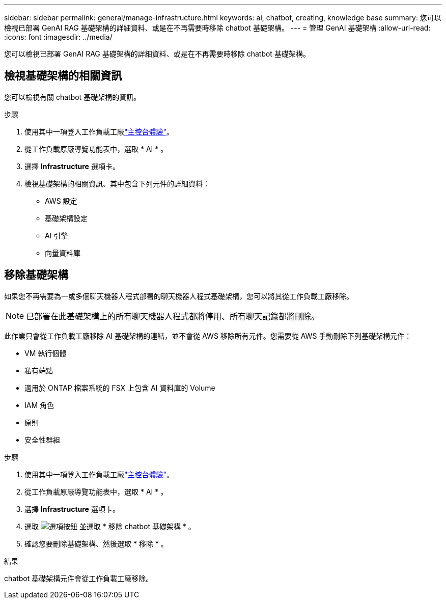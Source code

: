 ---
sidebar: sidebar 
permalink: general/manage-infrastructure.html 
keywords: ai, chatbot, creating, knowledge base 
summary: 您可以檢視已部署 GenAI RAG 基礎架構的詳細資料、或是在不再需要時移除 chatbot 基礎架構。 
---
= 管理 GenAI 基礎架構
:allow-uri-read: 
:icons: font
:imagesdir: ../media/


[role="lead"]
您可以檢視已部署 GenAI RAG 基礎架構的詳細資料、或是在不再需要時移除 chatbot 基礎架構。



== 檢視基礎架構的相關資訊

您可以檢視有關 chatbot 基礎架構的資訊。

.步驟
. 使用其中一項登入工作負載工廠link:https://docs.netapp.com/us-en/workload-setup-admin/console-experiences.html["主控台體驗"^]。
. 從工作負載原廠導覽功能表中，選取 * AI * 。
. 選擇 *Infrastructure* 選項卡。
. 檢視基礎架構的相關資訊、其中包含下列元件的詳細資料：
+
** AWS 設定
** 基礎架構設定
** AI 引擎
** 向量資料庫






== 移除基礎架構

如果您不再需要為一或多個聊天機器人程式部署的聊天機器人程式基礎架構，您可以將其從工作負載工廠移除。


NOTE: 已部署在此基礎架構上的所有聊天機器人程式都將停用、所有聊天記錄都將刪除。

此作業只會從工作負載工廠移除 AI 基礎架構的連結，並不會從 AWS 移除所有元件。您需要從 AWS 手動刪除下列基礎架構元件：

* VM 執行個體
* 私有端點
* 適用於 ONTAP 檔案系統的 FSX 上包含 AI 資料庫的 Volume
* IAM 角色
* 原則
* 安全性群組


.步驟
. 使用其中一項登入工作負載工廠link:https://docs.netapp.com/us-en/workload-setup-admin/console-experiences.html["主控台體驗"^]。
. 從工作負載原廠導覽功能表中，選取 * AI * 。
. 選擇 *Infrastructure* 選項卡。
. 選取 image:icon-action.png["選項按鈕"] 並選取 * 移除 chatbot 基礎架構 * 。
. 確認您要刪除基礎架構、然後選取 * 移除 * 。


.結果
chatbot 基礎架構元件會從工作負載工廠移除。
